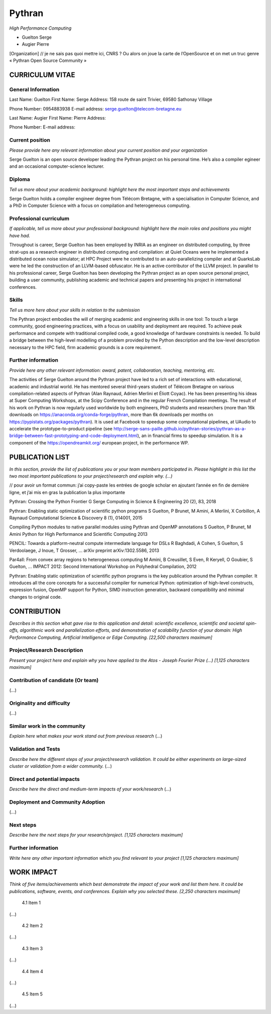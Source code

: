 Pythran
=======


*High Performance Computing*

- Guelton Serge
- Augier Pierre


[Organization] // je ne sais pas quoi mettre ici, CNRS ? Ou alors on joue la carte de l’OpenSource et on met un truc genre « Pythran Open Source Community »




CURRICULUM VITAE
----------------

General Information
*******************

Last Name: Guelton
First Name: Serge
Address: 158 route de saint Trivier, 69580 Sathonay Village

Phone Number: 0954883938
E-mail address: serge.guelton@telecom-bretagne.eu

Last Name: Augier
First Name: Pierre
Address:

Phone Number:
E-mail address:

Current position
****************

*Please provide here any relevant information about your current position and your organization*

Serge Guelton is an open source developer leading the Pythran project on his personal time. He’s also a compiler egineer and an occasional computer-science lecturer.

Diploma
*******

*Tell us more about your academic background: highlight here the most important steps and achievements*

Serge Guelton holds a compiler engineer degree from Télécom Bretagne, with a specialisation in Computer Science, and a PhD in Computer Science with a focus on compilation and heterogeneous computing.

Professional curriculum
***********************

*If applicable, tell us more about your professional background: highlight here the main roles and positions you might have had.*

Throughout is career, Serge Guelton has been employed by INRIA as an engineer on distributed computing, by three strat-ups as a research engineer in distributed computing and compilation: at Quiet Oceans were he implemented a distributed ocean noise simulator; at HPC Project were he contributed to an auto-parallelizing compiler and at QuarksLab were he led the construction of an LLVM-based obfuscator. He is an active contributor of the LLVM project. In parallel to his professional career, Serge Guelton has been developing the Pythran project as an open source personal project, building a user community, publishing academic and technical papers and presenting his project in international conferences.

Skills
******

*Tell us more here about your skills in relation to the submission*

The Pythran project embodies the will of merging academic and engineering skills in one tool: To touch a large community, good engineering practices, with a focus on usability and deployment are required. To achieve peak performance and compete with traditional compiled code, a good knowledge of hardware constraints is needed. To build a bridge between the high-level modelling of a problem provided by the Python description and the low-level description necessary to the HPC field, firm academic grounds is a core requirement.

Further information
*******************

*Provide here any other relevant information: award, patent, collaboration, teaching, mentoring, etc.*

The activities of Serge Guelton around the Pythran project have led to a rich set of interactions with educational, academic and industrial world. He has mentored several third-years student of Télécom Bretagne on various compilation-related aspects of Pythran (Alan Raynaud, Adrien Merlini et Éliott Coyac). He has been presenting his ideas at Super Computing Workshops, at the Scipy Conference and in the regular French Compilation meetings. The result of his work on Pythran is now regularly used worldwide by both engineers, PhD students and researchers (more than 16k downloads on https://anaconda.org/conda-forge/pythran, more than 6k downloads per months on https://pypistats.org/packages/pythran). It is used at Facebook to speedup some computational pipelines, at UAudio to accelerate the prototype-to-product pipeline (see http://serge-sans-paille.github.io/pythran-stories/pythran-as-a-bridge-between-fast-prototyping-and-code-deployment.html), an in financial firms to speedup simulation. It is a component of the https://opendreamkit.org/ european project, in the performance WP.

PUBLICATION LIST
----------------

*In this section, provide the list of publications you or your team members participated in. Please highlight in this list the two most important publications to your project/research and explain why.
(…)*

// pour avoir un format commun: j’ai copy-paste les entrées de google scholar en ajoutant l’année en fin de dernière ligne, et j’ai mis  en gras la publication la plus importante 

Pythran: Crossing the Python Frontier
G Serge
Computing in Science & Engineering 20 (2), 83, 2018

Pythran: Enabling static optimization of scientific python programs
S Guelton, P Brunet, M Amini, A Merlini, X Corbillon, A Raynaud
Computational Science & Discovery 8 (1), 014001, 2015

Compiling Python modules to native parallel modules using Pythran and OpenMP annotations
S Guelton, P Brunet, M Amini
Python for High Performance and Scientific Computing 2013

PENCIL: Towards a platform-neutral compute intermediate language for DSLs
R Baghdadi, A Cohen, S Guelton, S Verdoolaege, J Inoue, T Grosser, ...
arXiv preprint arXiv:1302.5586, 2013

Par4all: From convex array regions to heterogeneous computing
M Amini, B Creusillet, S Even, R Keryell, O Goubier, S Guelton, ...
IMPACT 2012: Second International Workshop on Polyhedral Compilation, 2012


Pythran: Enabling static optimization of scientific python programs is the key publication around the Pythran compiler. It introduces all the core concepts for a successful compiler for numerical Python: optimization of high-level constructs, expression fusion, OpenMP support for Python, SIMD instruction generation, backward compatibility and minimal changes to original code. 

CONTRIBUTION
------------

*Describes in this section what gave rise to this application and detail: scientific excellence, scientific and societal spin-offs, algorithmic work and parallelization efforts, and demonstration of scalability function of your domain: High Performance Computing, Artificial Intelligence or Edge Computing.
[22,500 characters maximum]*

Project/Research Description
****************************

*Present your project here and explain why you have applied to the Atos - Joseph Fourier Prize
(...)
[1,125 characters maximum]*

Contribution of candidate (Or team)
***********************************

(...)

Originality and difficulty
**************************

(...)

Similar work in the community
*****************************

*Explain here what makes your work stand out from previous research*
(...)

Validation and Tests
********************

*Describe here the different steps of your project/research validation. It could be either experiments on large-sized cluster or validation from a wider community.*
(...)

Direct and potential impacts
****************************

*Describe here the direct and medium-term impacts of your work/research*
(...)

Deployment and Community Adoption 
**********************************

(...)

Next steps
**********

*Describe here the next steps for your research/project.
[1,125 characters maximum]*


Further information
*******************

*Write here any other important information which you find relevant to your project
[1,125 characters maximum]*

WORK IMPACT
-----------

*Think of five items/achievements which best demonstrate the impact of your work and list them here.
It could be publications, software, events, and conferences. Explain why you selected these.
[2,250 characters maximum]*



        4.1 Item 1

(...)

        4.2 Item 2

(...)

        4.3 Item 3

(...)

        4.4 Item 4

(...)

        4.5 Item 5

(...)



